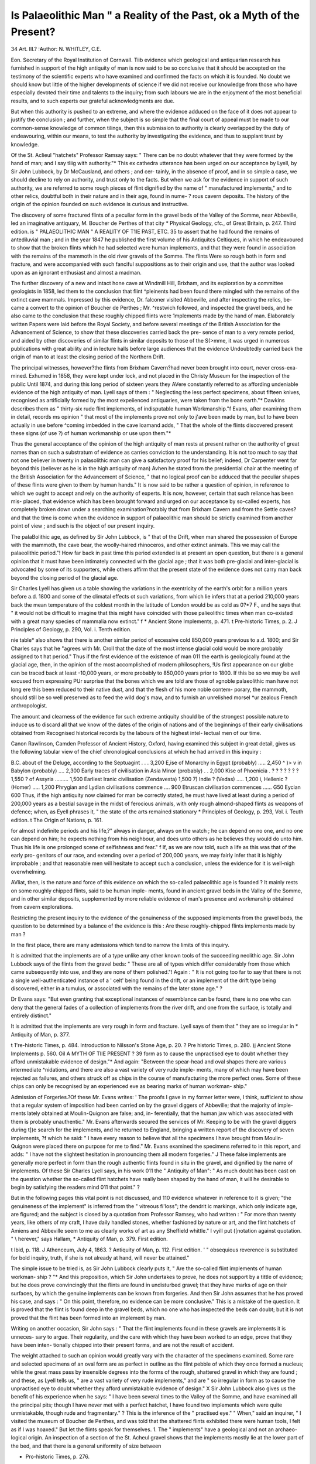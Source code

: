 Is Palaeolithic Man " a Reality of the Past, ok a Myth of the Present?
======================================================================

34
Art. III.?
:Author:  N. WHITLEY, C.E.

Eon. Secretary of the Royal Institution of Cornwall.
Tiib evidence which geological and antiquarian research has
furnished in support of the high antiquity of man is now said
to be so conclusive that it should be accepted on the testimony
of the scientific experts who have examined and confirmed the
facts on which it is founded. No doubt we should know but
little of the higher developments of science if we did not receive
our knowledge from those who have especially devoted their
time and talents to the inquiry; from such labours we are in
the enjoyment of the most beneficial results, and to such experts
our grateful acknowledgments are due.

But when this authority is pushed to an extreme, and where
the evidence adduced on the face of it does not appear to justify
the conclusion ; and further, when the subject is so simple that
the final court of appeal must be made to our common-sense
knowledge of common tilings, then this submission to authority
is clearly overlapped by the duty of endeavouring, within our
means, to test the authority by investigating the evidence, and
thus to supplant trust by knowledge.

Of the St. Aclieul "hatchets" Professor Ramsay says:
" There can be no doubt whatever that they were formed by the
hand of man; and I say tliig with authority."* This ex
cathedra utterance has been urged on our acceptance by Lyell,
by Sir John Lubbock, by Dr McCausland, and others ; and cer-
tainly, in the absence of proof, and in so simple a case, we
should decline to rely on authority, and trust only to the facts.
But when we ask for the evidence in support of such authority,
we are referred to some rough pieces of flint dignified by the
name of " manufactured implements," and to other relics,
doubtful both in their nature and in their age, found in nume-
? rous cavern deposits. The history of the origin of the opinion
founded on such evidence is curious and instructive.

The discovery of some fractured flints of a peculiar form in
the gravel beds of the Valley of the Somme, near Abbeville, led
an imaginative antiquary, M. Boucher de Perthes of that city
* Physical Geology, cfc., of Great Britain, p. 247. Third edition.
is " PALAEOLITHIC MAN " A REALITY OF T1IE PAST, ETC. 35
to assert that he had found the remains of antediluvial man ;
and in the year 1847 he published the first volume of his
Antiquitcs Celtiques, in which he endeavoured to show that the
broken flints which he had selected were human implements,
and that they were found in association with the remains of the
mammoth in the old river gravels of the Somme. The flints
Were so rough both in form and fracture, and were accompanied
with such fanciful suppositions as to their origin and use, that
the author was looked upon as an ignorant enthusiast and
almost a madman.

The further discovery of a new and intact hone cave at
Windmill Hill, Brixham, and its exploration by a committee
geologists in 1858, led them to the conclusion that flint
^pleinents had been found there mingled with the remains of
the extinct cave mammals. Impressed by this evidence, Dr.
falconer visited Abbeville, and after inspecting the relics, be-
came a convert to the opinion of Boucher de Perthes ; Mr.
^restwich followed, and inspected the gravel beds, and he also
came to the conclusion that these roughly chipped flints were
1mplements made by the hand of man. Elaborately written
Papers were laid before the Royal Society, and before several
meetings of the British Association for the Advancement of
Science, to show that these discoveries carried back the pre-
sence of man to a very remote period, and aided by other
discoveries of similar flints in similar deposits to those of the
S(>mme, it was urged in numerous publications with great ability
and in lecture halls before large audiences that the evidence
Undoubtedly carried back the origin of man to at least the
closing period of the Northern Drift.

The principal witnesses, however?the flints from Brixham
Cavern?had never been brought into court, never cross-exa-
mined. Exhumed in 1858, they were kept under lock, and not
placed in the Christy Museum for the inspection of the public
Until 1874, and during this long period of sixteen years they
AVere constantly referred to as affording undeniable evidence of
the high antiquity of man. Lyell says of them : " Neglecting
the less perfect specimens, about fifteen knives, recognised as
artificially formed by the most expeiienced antiquaries, were
taken from the bone earth."* Dawkins describes them as
" thirty-six rude flint implements, of indisputable human
Workmanship."f Evans, after examining them in detail, records
ms opinion " that most of the implements prove not only to
j'ave been made by man, but to have been actually in use before
^coming imbedded in the cave loamand adds, " That the
whole of the flints discovered present these signs (of use ?) of
human workmanship or use upon them."*

Thus the general acceptance of the opinion of the high
antiquity of man rests at present rather on the authority of
great names than on such a substratum of evidence as carries
conviction to the understanding. It is not too much to say
that not one believer in twenty in palasolithic man can give a
satisfactory proof for his belief; indeed, Dr Carpenter went far
beyond this (believer as he is in the high antiquity of man)
Avhen he stated from the presidential chair at the meeting of the
British Association for the Advancement of Science, " that no
logical proof can be adduced that the peculiar shapes of these
flints were given to them by human hands." It is now said to
be rather a question of opinion, in reference to which we
ought to accept and rely on the authority of experts. It
is now, however, certain that such reliance has been mis-
placed, that evidence which has been brought forward and
urged on our acceptance by so-called experts, has completely
broken down under a searching examination?notably that
from Brixham Cavern and from the Settle caves?and that the
time is come when the evidence in support of palaeolithic man
should be strictly examined from another point of view ; and
such is the object of our present inquiry.

The palaBolithic age, as defined by Sir John Lubbock, is
" that of the Drift, when man shared the possession of Europe
with the mammoth, the cave bear, the woolly-haired rhinoceros,
and other extinct animals. This we may call the palaeolithic
period."! How far back in past time this period extended is at
present an open question, but there is a general opinion that it
must have been intimately connected with the glacial age ;
that it was both pre-glacial and inter-glacial is advocated by
some of its supporters, while others affirm that the present state
of the evidence does not carry man back beyond the closing
period of the glacial age.

Sir Charles Lyell has given us a table showing the variations
in the exentricity of the earth's orbit for a million years before
a.d. 1800 and some of the climatal effects ot such variations,
from which lie infers that at a period 210,000 years back the
mean temperature of the coldest month in the latitude of
London would be as cold as 0?*7 F., and he says that " it would
not be difficult to imagine that this might have coincided with
those palieolithic times when man co-existed with a great many
species of mammalia now extinct." f
* Ancient Stone Implements, p. 471.
t Pre-historic Times, p. 2.
J Principles of Geology, p. 290, Vol. i. Tenth edition.

nie table* also shows that there is another similar period of
excessive cold 850,000 years previous to a.d. 1800; and Sir
Charles says that he "agrees with Mr. Croll that the date of the
most intense glacial cold would be more probably assigned to
t hat period." Thus if the first evidence of the existence of man
011 the earth is geologically found at the glacial age, then, in
the opinion of the most accomplished of modern philosophers,
!Us first appearance on our globe can be traced back at least
-10,000 years, or more probably to 850,000 years prior to
1800. If this be so we may be well excused from expressing
PUr surprise that the bones which we are told are those of
xgnoble palaeolithic man have not long ere this been reduced to
their native dust, and that the flesh of his more noble contem-
porary, the mammoth, should still be so well preserved as to
feed the wild dog's maw, and to furnish an unrelished morsel
*ur zealous French anthropologist.

The amount and clearness of the evidence for such extreme
antiquity should be of the strongest possible nature to induce us
to discard all that we know of the dates of the origin of nations
and of the beginnings of their early civilisations obtained from
Recognised historical records by the labours of the highest intel-
lectual men of our time.

Canon Rawlinson, Camden Professor of Ancient History,
Oxford, having examined this subject in great detail, gives us
the following tabular view of the chief chronological conclusions
at which he had arrived in this inquiry :

B.C. about
of the Deluge, according to the Septuagint . . . 3,200
E,ise of Monarchy in Egypt (probably) ..... 2,450
^ )> v in Babylon (probably) .... 2,300
Early traces of civilisation in Asia Minor (probably) . . 2,000
Kise of Phoenicia . ? ? ? ? ? ? ? 1,550
? of Assyria ......... 1,500
Earliest Iranic civilisation (Zendavesta) 1,500
7) Indie ? (Vedas) ..... 1,200
i, Hellenic ? (Homer) ..... 1,200
Phrygian and Lydian civilisations commence .... 900
Etruscan civilisation commences ...... G50
Eycian  600
Thus, if the high antiquity now claimed for man be correctly
stated, he must have lived at least during a period of 200,000
years as a bestial savage in the midst of ferocious animals, with
only rough almond-shaped flints as weapons of defence; when,
as Eyell phrases it, " the state of the arts remained stationary
* Principles of Geology, p. 293, Vol. i. Teuth edition.
t The Origin of Nations, p. 161.

for almost indefinite periods and his life,?" always in danger,
always on the watch ; he can depend on no one, and no one can
depend on him; he expects nothing from his neighbour, and
does unto others as he believes they would do unto him. Thus
his life is one prolonged scene of selfishness and fear." f If, as
we are now told, such a life as this was that of the early pro-
genitors of our race, and extending over a period of 200,000
years, we may fairly infer that it is highly improbable ; and
that reasonable men will hesitate to accept such a conclusion,
unless the evidence for it is well-nigh overwhelming.

AVliat, then, is the nature and force of this evidence on
which the so-called palaeolithic age is founded ? It mainly
rests on some roughly chipped flints, said to be human imple-
ments, found in ancient gravel beds in the Valley of the Somme,
and in other similar deposits, supplemented by more reliable
evidence of man's presence and workmanship obtained from
cavern explorations.

Restricting the present inquiry to the evidence of the
genuineness of the supposed implements from the gravel beds,
the question to be determined by a balance of the evidence is
this : Are these roughly-chipped flints implements made by
man ?

In the first place, there are many admissions which tend to
narrow the limits of this inquiry.

It is admitted that the implements are of a type unlike
any other known tools of the succeeding neolithic age.
Sir John Lubbock says of the flints from the gravel beds:
" These are all of types which differ considerably from those
which came subsequently into use, and they are none of them
polished."! Again : " It is not going too far to say that there
is not a single well-authenticated instance of a ' celt' being
found in the drift, or an implement of the drift type being
discovered, either in a tumulus, or associated with the remains
of the later stone age." ?

Dr Evans says: "But even granting that exceptional
instances of resemblance can be found, there is no one who can
deny that the general fades of a collection of implements from
the river drift, and one from the surface, is totally and entirely
distinct."

It is admitted that the implements are very rough in form
and fracture. Lyell says of them that " they are so irregular in
* Antiquity of Man, p. 377.

t 1're-historic Times, p. 484.
Introduction to Nilsson's Stone Age, p. 20.
? Pre historic Times, p. 280.
)j Ancient Stone Implements p. 560.
Oil A MYTH OF TIIE PRESENT ? 39
form as to cause the unpractised eye to doubt whether they afford
unmistakable evidence of design."* And again: "Between
the spear-head and oval shapes there are various intermediate
^nidations, and there are also a vast variety of very rude imple-
ments, many of which may have been rejected as failures, and
others struck off as chips in the course of manufacturing the
more perfect ones. Some of these chips can only be recognised
by an experienced eve as bearing marks of human workman-
ship."

Admission of Forgeries.?Of these Mr. Evans writes:
' The proofs I gave in my former letter were, I think, sufficient
to show that a regular system of imposition had been carried on
by the gravel diggers of Abbeville; that the majority of imple-
ments lately obtained at Moulin-Quignon are false; and, in-
ferentially, that the human jaw which was associated with them
is probably unauthentic." Mr. Evans afterwards secured the
services of Mr. Keeping to be with the gravel diggers during
t])e search for the implements, and he returned to England,
bringing a written report of the discovery of seven implements,
?f which he said: " I have every reason to believe that all the
specimens I have brought from Moulin-Quignon were placed
there on purpose for me to find." Mr. Evans examined the
specimens referred to in this report, and adds: " I have not the
slightest hesitation in pronouncing them all modern forgeries." J
These false implements are generally more perfect in form
than the rough authentic flints found in situ in the gravel, and
dignified by the name of implements. Of these Sir Charles
Lyell says, in his work 011 the " Antiquity of Man": " As much
doubt has been cast on the question whether the so-called flint
hatchets have really been shaped by the hand of man, it will
he desirable to begin by satisfying the readers mind 011 that
point." ?

But in the following pages this vital point is not discussed,
and 110 evidence whatever in reference to it is given; "the
genuineness of the implement" is inferred from the " vitreous
fi'loss"; the dendrit ic markings, which only indicate age, are
figured; and the subject is closed by a quotation from Professor
Ramsey, who had written : " For more than twenty years, like
others of my craft, I have daily handled stones, whether fashioned
by nature or art, and the flint hatchets of Amiens and Abbeville
seem to me as clearly works of art as any Sheffield whittle." I
vyill put ([notation against quotation. " \\ herever," says Hallam,
* Antiquity of Man, p. 379. First edition.

t Ibid, p. 118.
J Athenceum, July 4, 1863.
? Antiquity of Man, p. 112. First edition. '
" obsequious reverence is substituted for bold inquiry, truth, if
she is not already at hand, will never be attained."

The simple issue to be tried is, as Sir John Lubbock clearly
puts it, " Are the so-called flint implements of human workman-
ship ? "* And this proposition, which Sir John undertakes to
prove, he does not support by a tittle of evidence; but he does
prove convincingly that the flints are found in undisturbed
gravel; that they have marks of age on their surfaces, by which
the genuine implements can be known from forgeries. And
then Sir John assumes that he has proved his case, and says :
" On this point, therefore, no evidence can be more conclusive."
This is a mistake of the question. It is proved that the flint is
found deep in the gravel beds, which no one who has inspected
the beds can doubt; but it is not proved that the flint has been
formed into an implement by man.

Writing on another occasion, Sir John says : " That the flint
implements found in these gravels are implements it is unneces-
sary to argue. Their regularity, and the care with which they
have been worked to an edge, prove that they have been inten-
tionally chipped into their present forms, and are not the result
of accident.

The weight attached to such an opinion would greatly vary
with the character of the specimens examined. Some rare and
selected specimens of an oval form are as perfect in outline as
the flint pebble of which they once formed a nucleus; while the
great mass pass by insensible degrees into the forms of the rough,
shattered gravel in which they are found ; and these, as Lyell
tells us, " are a vast variety of very rude implements," and are
" so irregular in form as to cause the unpractised eye to doubt
whether they afford unmistakable evidence of design." X Sir John
Lubbock also gives us the benefit of his experience when he says:
" I have been several times to the Valley of the Somme, and have
examined all the principal pits; though I have never met with
a perfect hatchet, I have found two implements which were quite
unmistakable, though rude and fragmentary." ? This is the
inference of the " practised eye." " When," said an inquirer, " I
visited the museum of Boucher de Perthes, and was told that
the shattered flints exhibited there were human tools, I felt as if
I was hoaxed." But let the flints speak for themselves.
1. The " implements" have a geological and not an archaeo-
logical origin. An inspection of a section of the St. Acheul
gravel shows that the implements mostly lie at the lower part of
the bed, and that there is a general uniformity of size between

* Pro-historic Times, p. 276.
t Introduction to Nilsson on the Stone Age, p. 18.
{ Antiquity of Man, p. 379. First edition.
? 1're-historic Times, p. 274.
OR A MYTH OF THE PRESENT? 41

them and the broken flints with which they are mixed; the
whole of the gravel is stained, and of the same colour; and,
where waterworn, the angles of the implements are ronnded to
the same extent as the rougher gravel with which they are
associated.

2. There is a gradation in form from the most perfect
almond-shaped implement into the rough angular gravel of
the same stratum.

This is most obvious from an inspection of the gravel in
which the tools are found, where a search for implements
mainly resolves itself into the selection of the most symmetrical
specimens to the rejection of those which do not come up to the
preconceived standard of what constitutes an implement, and no
line of demarcation can be defined between what is supposed to
he the work of man and the work of nature. We have a good
illustration of this in a large number of specimens now in the
Museum of Practical Geology in Jermyn Street, collected by
Professor T. McKenny Hughes, M.A., for the purpose of showing
the gradation from the natural form into that which he con-
siders to be the artificially made implement; and from the
detailed description given of these flints, we find that this most
accomplished geologist is often at a loss to determine, from his
point of view, the implement made by man from the flint
chipped by nature; and he makes the surmise that natural
forms of broken flints may have suggested to the primitive
savage the forming of tools of the St. Acheul type.*
3. The general character of the chipping corresponds with
the nature of the flint. Where the flint is cross-grained, the
chipping is coarse ; where the structure of the flint is fine, the
chipping is fine, and the most perfect of the implements are
then produced. There are on those flints no marks of human
skill overcoming the intractableness of the rougher material,
the inference being that the work in both cases is that of nature
and not of man.

This is further confirmed by the fact that the sites from
whence the best and purest blocks of flint are at present
obtained for the manufacture of gun-flints and other purposes,
is where the so-called flint tools are most perfect and numerous,
as at Brandon and at Spiennes, near Mons.
4. The Drift implements exhibit no evidence of having been
used by man.

Sir C. Lyell says of the implements from Hoxne, that "they
are so much more perfect, and have their cutting edges so much
sharper than those from the Valley of the Somme, that they
seem neither to have been used by man nor to have heen rolled
in the bed of a river. The opinion of Mr. Frere, therefore, that
there may have been a manufactory of weapons on the spot,
appears probable." * This fancy involves an imaginary trade
or a system of barter among savages who have not left in the
gravel a single relic to indicate their presence except these rude
" implements." I obtained from the workmen in the gravel
pits at St. Aclieul thirty " implements," and not a single speci-
men bore any marks of having been used for any purpose
whatever; where the point was sharp from fracture, the edges
at the sides were equally sharp from the same cause, and some
of the specimens partly rounded, by being rolled in water, had
their edges worn precisely to the same extent as the points, and
the edges of all the split contiguous flints presented the same
appearance. I have inspected a large number of the Drift
"tools" in gravel pits and museums, probably a thousand, and
I say advisedly that I have not seen one bearing the same
indubitable marks of use as are stamped on the true stone tools
of the neolithic age.

5. Their Number.?Boucher de Perthes writes : " Anyone
visiting me may count them by thousands. From the beds
which I have called celtic I have seen them drawn in barrows
to metal the neighbouring roads ; one would have thought a
shower of them had fallen from the sky."f At the Little Ouse
hundreds have been obtained from a single gravel pit, and these
pits dot the valley for a distance of eight or ten miles. At St.
Aclieul, in about three acres of land, certainly more than 3,000
tools have been exhumed, which is equal to 640,000 in a square
mile, and as these beds are now known to extend more than
twenty square miles along the Valley of the Somme, if equally
productive, there must be 12,800,000 in this small area. The
present population of France is less than 200 to a square mile,
and these implements are assumed to have been lost by a race
of men living by the chase, when the country could have sus-
tained only a very sparse population. It has been estimated
that 800 acres of hunting-ground produce only as much food as
half an acre of arable land, and on this basis the ratio of the
lost axes of the Somme to the savage population would be as
six millions to one.

6. Their Geographical Distribution.?The home of the entire
flint nodule is in the upper chalk, and the home of the so-called
flint implement is in the angular flint gravel derived from the
denudation of the chalk ; thus their paternity is geological, and
this relationship is close and unbroken. The instructive
geological map of Europe by Sir Roderick Murcliison shows
that the Somme drains a large cretaceous district?that Hoxne,
Bury St. Edmunds, and Brandon are in the middle of a chalk
plateau; that Fimber is in the middle of the chalk district of
^ orkshire; that Fisherton is at the foot of the chalk plain of
W iltshire; and it is well known that all the valley gravels in which
the " implements" have been found, whether close to or drifted
from the chalk hills, are composed of flint detritus. On the
other hand, jar from the chalk, on the ancient rocks of Norway
and Sweden, there are no palaeolithic tools. In the museum at
Stockholm there are not fewer than 15,000 stone axes, but "the
palaeolithic types are absolutely unknown there."* The ancient
valley gravels of Cornwall have been thoroughly explored in
search of the valuable stream-tin which they contain, through a
period of at least 2,000 years, but not a single tool of the Drift
type has been discovered in them. We must therefore infer
that this intimate relationship of the geographical distribution
of the " implements " to the geological structure of the country
is an indication of their natural production.

7. No other relics of man leave been found in the Drift
with the so-called implements.

Wherever man has existed, even in his most degraded con-
dition, the evidences of his former occupation of the country
are multiform. We need only refer to the relics of the lake-
dwellers of Switzerland, of the remains of the Celtic tribes in
France, and of the Romans in England. But when we turn
from these abundant and conclusive evidences of the former
presence of man to the consideration of the evidence obtained
from the Drift gravels, we find no human bones, no pottery, no
works of art, or the slightest indication of the existence of a
constructive or an intellectual being: nothing, in fact, but
roughly chipjjed flints dignified by the name of axes, and unlike
in form and type any implements known to have been used by
man.

In conclusion, I put the physical evidence which I have
brought forward in support of the foregoing seven propositions
against the assumption that these flints are implements made
by man. The question whether palaeolithic man is a reality or
a myth must be decided by the evidence of the facts alone, and
I leave these to speak for themselves.
* Introduction to Nilsson's Stone Age, p. 24.
